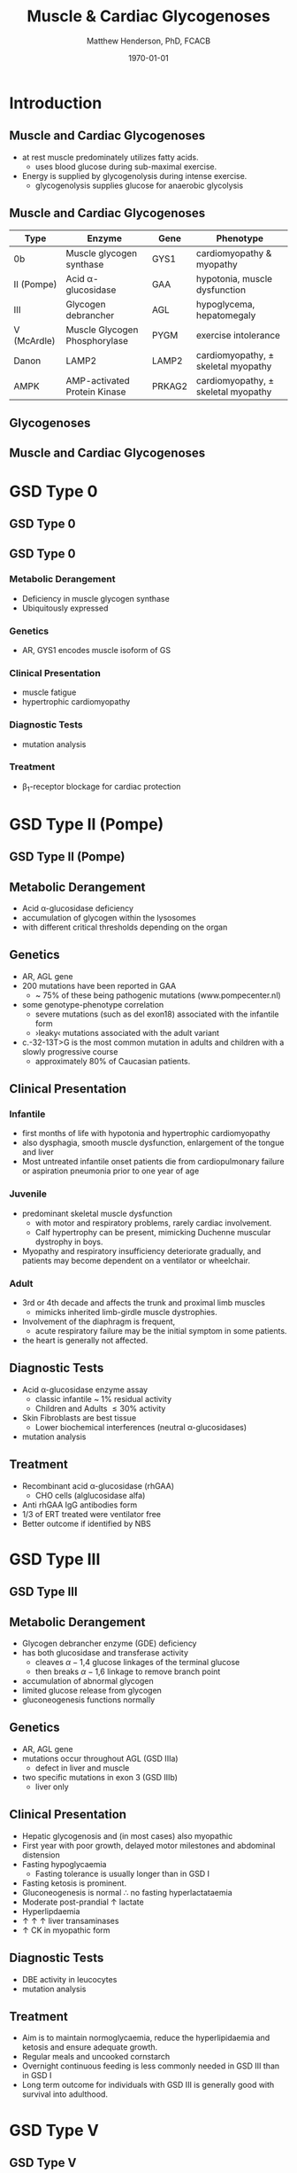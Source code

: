 #+TITLE: Muscle & Cardiac Glycogenoses
#+AUTHOR: Matthew Henderson, PhD, FCACB
#+DATE: \today

:PROPERTIES:
#+DRAWERS: PROPERTIES
#+LaTeX_CLASS: beamer
#+LaTeX_CLASS_OPTIONS: [presentation, smaller]
#+BEAMER_THEME: Hannover
#+BEAMER_COLOR_THEME: whale
#+COLUMNS: %40ITEM %10BEAMER_env(Env) %9BEAMER_envargs(Env Args) %4BEAMER_col(Col) %10BEAMER_extra(Extra)
#+OPTIONS: H:2 toc:nil ^:t
#+PROPERTY: header-args:R :session *R*
#+PROPERTY: header-args :cache no
#+PROPERTY: header-args :tangle yes
#+STARTUP: beamer
#+STARTUP: overview
#+STARTUP: indent
# #+BEAMER_HEADER: \subtitle{Part 1: Maple Syrup Urine Diseas}
#+BEAMER_HEADER: \institute[NSO]{Newborn Screening Ontario | The University of Ottawa}
#+BEAMER_HEADER: \titlegraphic{\includegraphics[height=1cm,keepaspectratio]{../logos/NSO_logo.pdf}\includegraphics[height=1cm,keepaspectratio]{../logos/cheo-logo.png} \includegraphics[height=1cm,keepaspectratio]{../logos/UOlogoBW.eps}}
#+latex_header: \hypersetup{colorlinks,linkcolor=white,urlcolor=blue}
#+LaTeX_header: \usepackage{textpos}
#+LaTeX_header: \usepackage{textgreek}
#+LaTeX_header: \usepackage[version=4]{mhchem}
#+LaTeX_header: \usepackage{chemfig}
#+LaTeX_header: \usepackage{siunitx}
#+LaTeX_header: \usepackage{gensymb}
#+LaTex_HEADER: \usepackage[usenames,dvipsnames]{xcolor}
#+LaTeX_HEADER: \usepackage[T1]{fontenc}
#+LaTeX_HEADER: \usepackage{lmodern}
#+LaTeX_HEADER: \usepackage{verbatim}
#+LaTeX_HEADER: \usepackage{tikz}
#+LaTeX_HEADER: \usepackage{wasysym}
#+LaTeX_HEADER: \usetikzlibrary{shapes.geometric,arrows,decorations.pathmorphing,backgrounds,positioning,fit,petri}
:END:

#+BEGIN_EXPORT LaTeX
%\logo{\includegraphics[width=1cm,height=1cm,keepaspectratio]{../logos/NSO_logo_small.pdf}~%
%    \includegraphics[width=1cm,height=1cm,keepaspectratio]{../logos/UOlogoBW.eps}%
%}

\vspace{220pt}
\beamertemplatenavigationsymbolsempty
\setbeamertemplate{caption}[numbered]
\setbeamerfont{caption}{size=\tiny}
% \addtobeamertemplate{frametitle}{}{%
% \begin{textblock*}{100mm}(.85\textwidth,-1cm)
% \includegraphics[height=1cm,width=2cm]{cat}
% \end{textblock*}}
#+END_EXPORT 

* Introduction
** Muscle and Cardiac Glycogenoses

- at rest muscle predominately utilizes fatty acids.
  - uses blood glucose during sub-maximal exercise.
- Energy is supplied by glycogenolysis during intense exercise.
  - glycogenolysis supplies glucose for anaerobic glycolysis

** Muscle and Cardiac Glycogenoses

\scriptsize
| Type        | Enzyme                        | Gene   | Phenotype                             |
|-------------+-------------------------------+--------+---------------------------------------|
| 0b          | Muscle glycogen synthase      | GYS1   | cardiomyopathy & myopathy             |
| II (Pompe)  | Acid \alpha-glucosidase       | GAA    | hypotonia, muscle dysfunction         |
| III         | Glycogen debrancher           | AGL    | hypoglycema, hepatomegaly             |
| V (McArdle) | Muscle Glycogen Phosphorylase | PYGM   | exercise intolerance                  |
| Danon       | LAMP2                         | LAMP2  | cardiomyopathy, \pm skeletal myopathy |
| AMPK        | AMP-activated Protein Kinase  | PRKAG2 | cardiomyopathy, \pm skeletal myopathy |

** Glycogenoses

#+CAPTION[Glycogenoses]:Glycogenoses
#+NAME: fig:glyc
#+ATTR_LaTeX: :width 0.75\textwidth
[[file:./figures/gggmetab.png]]

** Muscle and Cardiac Glycogenoses

#+CAPTION[Muscle and Cardiac Glycogenoses]:Muscle and Cardiac Glycogenoses
#+NAME: fig:mcglyc
#+ATTR_LaTeX: :width 0.75\textwidth
[[file:./figures/gggmetab_muscle_cardiac.png]]

* GSD Type 0
** GSD Type 0

#+CAPTION[Muscle, Cardiac Glycogenoses]:Muscle, Cardiac Glycogenoses
#+NAME: fig:hglyc
#+ATTR_LaTeX: :width 0.75\textwidth
[[file:./figures/gggmetab_muscle_cardiac.png]]


** GSD Type 0
*** Metabolic Derangement
- Deficiency in muscle glycogen synthase
- Ubiquitously expressed

*** Genetics
- AR, GYS1 encodes muscle isoform of GS

*** Clinical Presentation
- muscle fatigue
- hypertrophic cardiomyopathy

*** Diagnostic Tests
- mutation analysis
*** Treatment 
- \beta_1-receptor blockage for cardiac protection

* GSD Type II (Pompe)
** GSD Type II (Pompe)

#+CAPTION[Muscle, Cardiac Glycogenoses]:Muscle, Cardiac Glycogenoses
#+NAME: fig:hglyc
#+ATTR_LaTeX: :width 0.75\textwidth
[[file:./figures/gggmetab_muscle_cardiac.png]]

** Metabolic Derangement
- Acid \alpha-glucosidase deficiency
- accumulation of glycogen within the lysosomes
- with different critical thresholds depending on the organ

** Genetics
- AR, AGL gene
- 200 mutations have been reported in GAA
  - ~ 75% of these being pathogenic mutations (www.pompecenter.nl)
- some genotype-phenotype correlation
  - severe mutations (such as del exon18) associated with the infantile form
  - ›leaky‹ mutations associated with the adult variant
- c.-32-13T>G is the most common mutation in adults and children with
  a slowly progressive course
  - approximately 80% of Caucasian patients.

** Clinical Presentation

*** Infantile
- first months of life with hypotonia and hypertrophic cardiomyopathy
- also dysphagia, smooth muscle dysfunction, enlargement of the tongue
  and liver
- Most untreated infantile onset patients die from cardiopulmonary
  failure or aspiration pneumonia prior to one year of age 
*** Juvenile
- predominant skeletal muscle dysfunction
  - with motor and respiratory problems, rarely cardiac involvement.
  - Calf hypertrophy can be present, mimicking Duchenne muscular dystrophy in boys.
- Myopathy and respiratory insufficiency deteriorate gradually, and patients may become dependent on a ventilator or wheelchair.
*** Adult
- 3rd or 4th decade and affects the trunk and proximal limb muscles
  - mimicks inherited limb-girdle muscle dystrophies.
- Involvement of the diaphragm is frequent,
  - acute respiratory failure may be the initial symptom in some patients.
- the heart is generally not affected.
** Diagnostic Tests
- Acid \alpha-glucosidase enzyme assay
  - classic infantile ~ 1% residual activity
  - Children and Adults \le 30% activity
- Skin Fibroblasts are best tissue
  - Lower biochemical interferences (neutral \alpha-glucosidases)
- mutation analysis
** Treatment
- Recombinant acid \alpha-glucosidase (rhGAA)
  - CHO cells (alglucosidase alfa)
- Anti rhGAA IgG antibodies form
- 1/3 of ERT treated were ventilator free
- Better outcome if identified by NBS

* GSD Type III
** GSD Type III

#+CAPTION[Muscle, Cardiac Glycogenoses]:Muscle, Cardiac Glycogenoses
#+NAME: fig:hglyc
#+ATTR_LaTeX: :width 0.75\textwidth
[[file:./figures/gggmetab_muscle_cardiac.png]]

** Metabolic Derangement
- Glycogen debrancher enzyme (GDE) deficiency
- has both glucosidase and transferase activity
  - cleaves \alpha-1,4 glucose linkages of the terminal glucose
  - then breaks \alpha-1,6 linkage to remove branch point
- accumulation of abnormal glycogen
- limited glucose release from glycogen
- gluconeogenesis functions normally
** Genetics
- AR, AGL gene
- mutations occur throughout AGL (GSD IIIa)
  - defect in liver and muscle
- two specific mutations in exon 3 (GSD IIIb)
  - liver only 
** Clinical Presentation
- Hepatic glycogenosis and (in most cases) also myopathic
- First year with poor growth, delayed motor milestones and abdominal
  distension
- Fasting hypoglycaemia 
  - Fasting tolerance is usually longer than in GSD I 
- Fasting ketosis is prominent.
- Gluconeogenesis is normal \therefore no fasting hyperlactataemia
- Moderate post-prandial \uparrow lactate
- Hyperlipdaemia
- \uparrow \uparrow \uparrow liver transaminases
- \uparrow CK in myopathic form 
** Diagnostic Tests
- DBE activity in leucocytes
- mutation analysis
** Treatment
- Aim is to maintain normoglycaemia, reduce the hyperlipidaemia and ketosis and
  ensure adequate growth.
- Regular meals and uncooked cornstarch
- Overnight continuous feeding is less commonly needed in GSD III than
  in GSD I
- Long term outcome for individuals with GSD III is generally good
  with survival into adulthood.

* GSD Type V
** GSD Type V

#+CAPTION[Muscle, Cardiac Glycogenoses]:Muscle, Cardiac Glycogenoses
#+NAME: fig:hglyc
#+ATTR_LaTeX: :width 0.75\textwidth
[[file:./figures/gggmetab_muscle_cardiac.png]]

** Metabolic Derangement
- There are three isoforms of glycogen phosphorylase: brain/heart,
  liver and muscle, all encoded by different genes.
- GSD V is caused by deficient myophosphorylase activity.

** Genetics
- AR, PYGM
- \gt 100 known pathogenic mutations
- p.R50X mutation, most common in Caucasians
  - 81% of the alleles in British patients
  - 63% of alleles in US patients
- No genotype-phenotype correlations have been detected
- ACE polymorphism may be a phenotype modulator

** Clinical Presentation
- exercise intolerance with myalgia and stiffness in exercising muscles
  - relieved by rest.
- Onset of the disease occurs during childhood
  - diagnosis is frequently missed at an early age
  - affected children are often considered lazy.
- Myoglobinuria is the major complication, and occurs in about half of
  the patients.
- Creatine kinase (CK) can increase to more than 100,000–1,000,000
  UI/l during episodes of rhabdomyolysis
- Risk of acute renal failure

** Diagnostic Tests

- ischaemic forearm exercise test (IFET) was first used by McArdle to
  describe the absence of elevation of lactate during exercise.
  - *Should not be used*

- Non-ischemic FET has a sensitivity of 100% in McArdle’s disease
- Ammonia levels should be also assessed in parallel with lactate
  -  an abnormal increase in ammonia always observed in GSD V.
- PYGM gene sequencing

** Treatment
- no pharmacological treatment-
- exercise intolerance may be alleviated by:
  - aerobic conditioning programs
  - ingestion of oral sucrose
* LAMP 2 Deficiency (Danon Disease)
** LAMP2 Deficiency (Danon Disease)

#+CAPTION[Muscle, Cardiac Glycogenoses]:Muscle, Cardiac Glycogenoses
#+NAME: fig:hglyc
#+ATTR_LaTeX: :width 0.75\textwidth
[[file:./figures/gggmetab_muscle_cardiac.png]]

** LAMP2 Deficiency (Danon Disease)
- Danon disease is a rare X-linked disorder
- caused by a primary deficiency of lysosomal-associated membrane
  protein 2 (LAMP2).
- Presents after 1st decade
  - cardiomyopathy all cases
  - mild skeletal myopathy and developmental delay 70%
- muscle biopsy shows glycogen filled vacuoles
- consider cardiac transplantation

* AMPK Deficiency
** AMPK Deficiency
#+CAPTION[Muscle, Cardiac Glycogenoses]:Muscle, Cardiac Glycogenoses
#+NAME: fig:hglyc
#+ATTR_LaTeX: :width 0.75\textwidth
[[file:./figures/gggmetab_muscle_cardiac.png]]

** AMPK Deficiency
- AMPK controls whole-body glucose homeostasis by regulating metabolism in multiple peripheral tissues, such as
  skeletal muscle, liver, adipose tissues, and pancreatic \beta-cells
- activated \uparrow AMP/ATP ratio
- stimulates glucose uptake and lipid oxidation to produce energy
- inhibits energy-consuming processes including glucose and lipid production.

** Metabolic Derangement
- AMPK is a heterotrimeric complex comprising:
  - a catalytic subunit (α)
  - two regulatory subunits (β and γ).
- Three isoforms of the gamma subunits are known (γ1, γ2 and γ3) with different tissue
  expression

** Genetics
- The PRKAG2 gene coding for the \gamma-subunit of AMPK is located on chromosome 7q36.
- Mutations in the \gamma2-subunit of AMPK are transmitted as an
  autosomal dominant trait with full penetrance.

** Diagnosis & Treatment
- The differential diagnosis includes Pompe, Danon (LAMP2) and Fabry diseases.

- diagnosis, if clinically suspected, is based on ECG,
  echocardiography and molecular genetics.

- Treatment requires a pacemaker/defibrillator and heart transplant.




